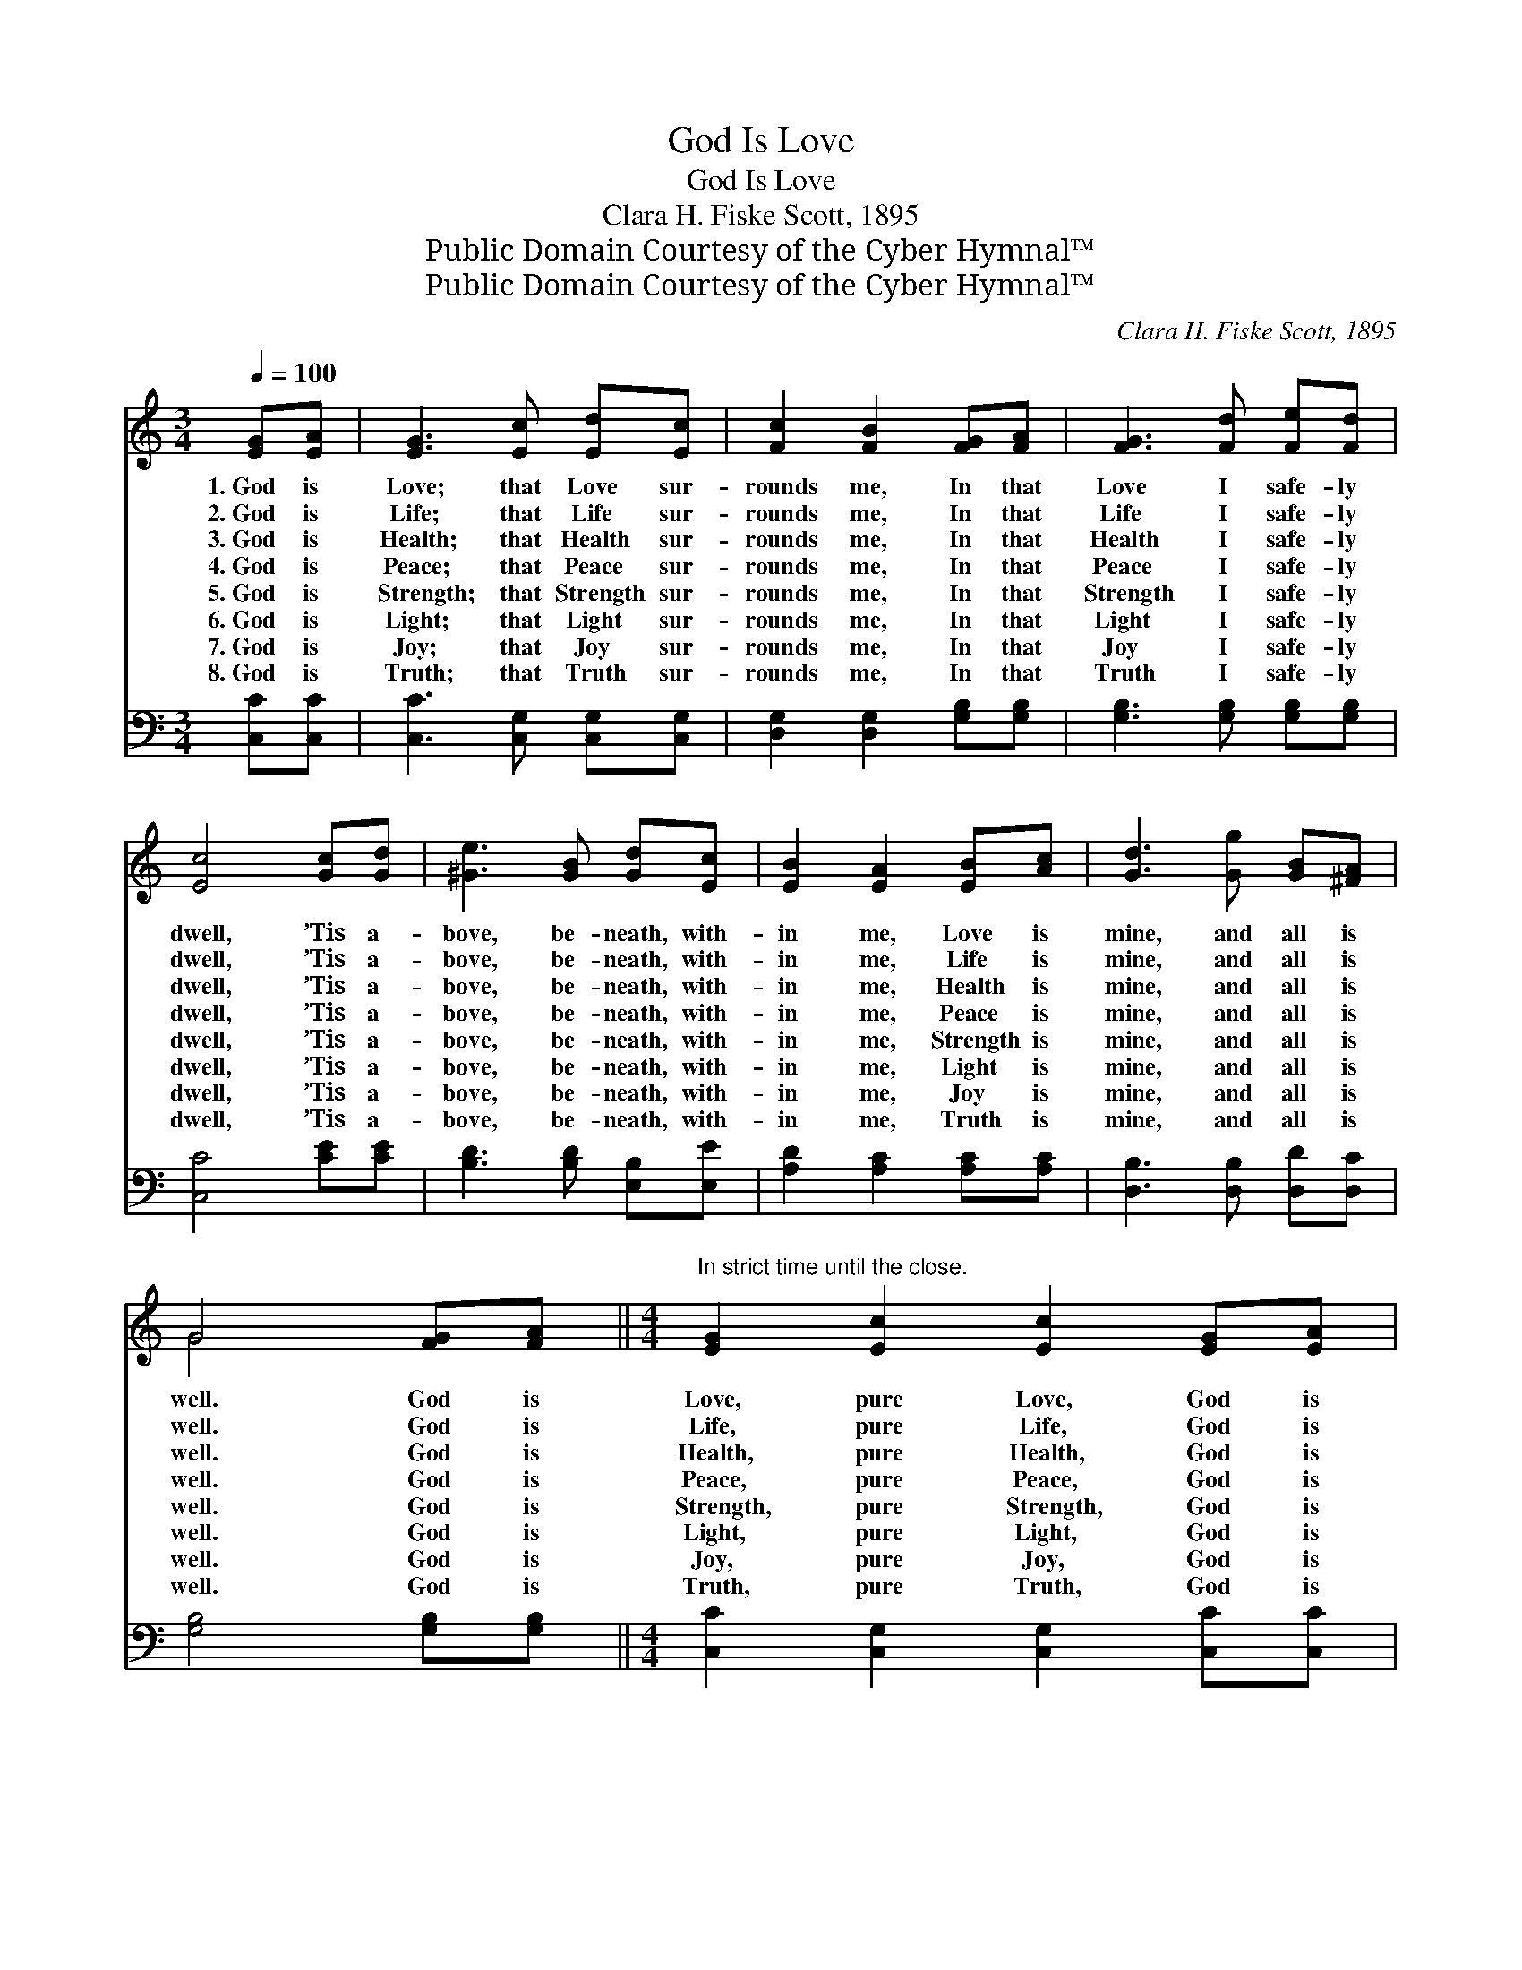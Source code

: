 X:1
T:God Is Love
T:God Is Love
T:Clara H. Fiske Scott, 1895
T:Public Domain Courtesy of the Cyber Hymnal™
T:Public Domain Courtesy of the Cyber Hymnal™
C:Clara H. Fiske Scott, 1895
Z:Public Domain
Z:Courtesy of the Cyber Hymnal™
%%score ( 1 2 ) 3
L:1/8
Q:1/4=100
M:3/4
K:none
V:1 treble transpose=-4 
V:2 treble transpose=-4 
V:3 bass transpose=-4 
V:1
[K:C] [EG][EA] | [EG]3 [Ec] [Ed][Ec] | [Fc]2 [FB]2 [FG][FA] | [FG]3 [Fd] [Fe][Fd] | %4
w: 1.~God is|Love; that Love sur-|rounds me, In that|Love I safe- ly|
w: 2.~God is|Life; that Life sur-|rounds me, In that|Life I safe- ly|
w: 3.~God is|Health; that Health sur-|rounds me, In that|Health I safe- ly|
w: 4.~God is|Peace; that Peace sur-|rounds me, In that|Peace I safe- ly|
w: 5.~God is|Strength; that Strength sur-|rounds me, In that|Strength I safe- ly|
w: 6.~God is|Light; that Light sur-|rounds me, In that|Light I safe- ly|
w: 7.~God is|Joy; that Joy sur-|rounds me, In that|Joy I safe- ly|
w: 8.~God is|Truth; that Truth sur-|rounds me, In that|Truth I safe- ly|
 [Ec]4 [Gc][Gd] | [^Ge]3 [GB] [Gd][Ec] | [EB]2 [EA]2 [EB][Ac] | [Gd]3 [Gg] [GB][^FA] | %8
w: dwell, ’Tis a-|bove, be- neath, with-|in me, Love is|mine, and all is|
w: dwell, ’Tis a-|bove, be- neath, with-|in me, Life is|mine, and all is|
w: dwell, ’Tis a-|bove, be- neath, with-|in me, Health is|mine, and all is|
w: dwell, ’Tis a-|bove, be- neath, with-|in me, Peace is|mine, and all is|
w: dwell, ’Tis a-|bove, be- neath, with-|in me, Strength is|mine, and all is|
w: dwell, ’Tis a-|bove, be- neath, with-|in me, Light is|mine, and all is|
w: dwell, ’Tis a-|bove, be- neath, with-|in me, Joy is|mine, and all is|
w: dwell, ’Tis a-|bove, be- neath, with-|in me, Truth is|mine, and all is|
 G4 [FG][FA] ||[M:4/4]"^In strict time until the close." [EG]2 [Ec]2 [Ec]2 [EG][EA] | %10
w: well. God is|Love, pure Love, God is|
w: well. God is|Life, pure Life, God is|
w: well. God is|Health, pure Health, God is|
w: well. God is|Peace, pure Peace, God is|
w: well. God is|Strength, pure Strength, God is|
w: well. God is|Light, pure Light, God is|
w: well. God is|Joy, pure Joy, God is|
w: well. God is|Truth, pure Truth, God is|
 [FG]2 [Fd]2 [Fd][GB][Gc][Gd] | [Ge]4 [FA]3 [Ad] | [Gc]2 [FB]2 !fermata![Ec]2 |] %13
w: Love, sweet Love, That Love is|mine— mine, and|all is well.|
w: Life, sweet Life, That Life is|mine— mine, and|all is well.|
w: Health, sweet Health, That Health is|mine— mine, and|all is well.|
w: Peace, sweet Peace, That Peace is|mine— mine, And|all is well.|
w: Strength, sweet Strength, That Strength is|mine— mine, And|all is well.|
w: Light, sweet Light, That Light is|mine— mine, And|all is well.|
w: Joy, sweet Joy, That Joy is|mine— mine, And|all is well.|
w: Truth, sweet Truth, That Truth is|mine— mine, And|all is well.|
V:2
[K:C] x2 | x6 | x6 | x6 | x6 | x6 | x6 | x6 | G4 x2 ||[M:4/4] x8 | x8 | x8 | x6 |] %13
V:3
[K:C] [C,C][C,C] | [C,C]3 [C,G,] [C,G,][C,G,] | [D,G,]2 [D,G,]2 [G,B,][G,B,] | %3
 [G,B,]3 [G,B,] [G,B,][G,B,] | [C,C]4 [CE][CE] | [B,D]3 [B,D] [E,B,][E,E] | %6
 [A,D]2 [A,C]2 [A,C][A,C] | [D,B,]3 [D,B,] [D,D][D,C] | [G,B,]4 [G,B,][G,B,] || %9
[M:4/4] [C,C]2 [C,G,]2 [C,G,]2 [C,C][C,C] | [D,B,]2 [D,G,]2 [D,G,][F,D][E,C][D,B,] | %11
 [C,C]4 [F,C]3 [F,F] | [G,E]2 [G,D]2 !fermata![C,C]2 |] %13

